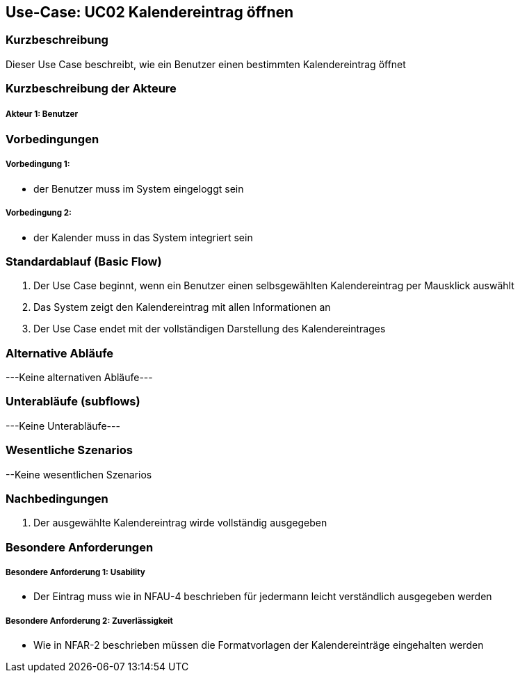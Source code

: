 //Nutzen Sie dieses Template als Grundlage für die Spezifikation *einzelner* Use-Cases. Diese lassen sich dann per Include in das Use-Case Model Dokument einbinden (siehe Beispiel dort).

== Use-Case: UC02 Kalendereintrag öffnen

=== Kurzbeschreibung
//<Kurze Beschreibung des Use Case>

Dieser Use Case beschreibt, wie ein Benutzer einen bestimmten Kalendereintrag öffnet

=== Kurzbeschreibung der Akteure

===== Akteur 1: Benutzer

=== Vorbedingungen
//Vorbedingungen müssen erfüllt, damit der Use Case beginnen kann, z.B. Benutzer ist angemeldet, Warenkorb ist nicht leer...

===== Vorbedingung 1:
* der Benutzer muss im System eingeloggt sein

===== Vorbedingung 2:
* der Kalender muss in das System integriert sein

//<Vorbedingung 1>

=== Standardablauf (Basic Flow)
//Der Standardablauf definiert die Schritte für den Erfolgsfall ("Happy Path")

. Der Use Case beginnt, wenn ein Benutzer einen selbsgewählten Kalendereintrag per Mausklick auswählt
. Das System zeigt den Kalendereintrag mit allen Informationen an
. Der Use Case endet mit der vollständigen Darstellung des Kalendereintrages

//. Der Use Case beginnt, wenn <akteur> <macht>…
//. <Standardablauf Schritt 1>
//. …
//. <Standardablauf Schritt n>
//. Der Use Case ist abgeschlossen.

=== Alternative Abläufe
//Nutzen Sie alternative Abläufe für Fehlerfälle, Ausnahmen und Erweiterungen zum Standardablauf

---Keine alternativen Abläufe---

//==== <Alternativer Ablauf 1>
//Wenn <Akteur> im Schritt <x> des Standardablauf <etwas macht>, dann
//. <Ablauf beschreiben>
//. Der Use Case wird im Schritt <y> fortgesetzt.

=== Unterabläufe (subflows)
---Keine Unterabläufe---
//Nutzen Sie Unterabläufe, um wiederkehrende Schritte auszulagern

//==== <Unterablauf 1>
//. <Unterablauf 1, Schritt 1>
//. …
//. <Unterablauf 1, Schritt n>

=== Wesentliche Szenarios
//Szenarios sind konkrete Instanzen eines Use Case, d.h. mit einem konkreten Akteur und einem konkreten Durchlauf der o.g. Flows. Szenarios können als Vorstufe für die Entwicklung von Flows und/oder zu deren Validierung verwendet werden.

//==== <Szenario 1>
//. <Szenario 1, Schritt 1>
//. …
//. <Szenario 1, Schritt n>

--Keine wesentlichen Szenarios

=== Nachbedingungen
//Nachbedingungen beschreiben das Ergebnis des Use Case, z.B. einen bestimmten Systemzustand.
. Der ausgewählte Kalendereintrag wirde vollständig ausgegeben

//==== <Nachbedingung 1>

=== Besondere Anforderungen
//Besondere Anforderungen können sich auf nicht-funktionale Anforderungen wie z.B. einzuhaltende Standards, Qualitätsanforderungen oder Anforderungen an die Benutzeroberfläche beziehen.

===== Besondere Anforderung 1: Usability
* Der Eintrag muss wie in NFAU-4 beschrieben für jedermann leicht verständlich ausgegeben werden

===== Besondere Anforderung 2: Zuverlässigkeit
* Wie in NFAR-2 beschrieben müssen die Formatvorlagen der Kalendereinträge eingehalten werden
